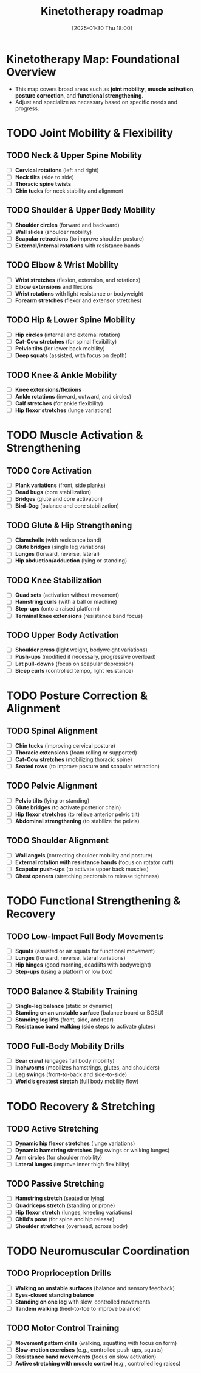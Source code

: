 #+title:      Kinetotherapy roadmap
#+date:       [2025-01-30 Thu 18:00]
#+filetags:   :checklists:routine:
#+identifier: 20250130T180047

* Kinetotherapy Map: Foundational Overview
  - This map covers broad areas such as **joint mobility**, **muscle activation**, **posture correction**, and **functional strengthening**.
  - Adjust and specialize as necessary based on specific needs and progress.

* TODO Joint Mobility & Flexibility
** TODO Neck & Upper Spine Mobility
   - [ ] **Cervical rotations** (left and right)
   - [ ] **Neck tilts** (side to side)
   - [ ] **Thoracic spine twists**
   - [ ] **Chin tucks** for neck stability and alignment

** TODO Shoulder & Upper Body Mobility
   - [ ] **Shoulder circles** (forward and backward)
   - [ ] **Wall slides** (shoulder mobility)
   - [ ] **Scapular retractions** (to improve shoulder posture)
   - [ ] **External/internal rotations** with resistance bands

** TODO Elbow & Wrist Mobility
   - [ ] **Wrist stretches** (flexion, extension, and rotations)
   - [ ] **Elbow extensions** and flexions
   - [ ] **Wrist rotations** with light resistance or bodyweight
   - [ ] **Forearm stretches** (flexor and extensor stretches)

** TODO Hip & Lower Spine Mobility
   - [ ] **Hip circles** (internal and external rotation)
   - [ ] **Cat-Cow stretches** (for spinal flexibility)
   - [ ] **Pelvic tilts** (for lower back mobility)
   - [ ] **Deep squats** (assisted, with focus on depth)

** TODO Knee & Ankle Mobility
   - [ ] **Knee extensions/flexions**
   - [ ] **Ankle rotations** (inward, outward, and circles)
   - [ ] **Calf stretches** (for ankle flexibility)
   - [ ] **Hip flexor stretches** (lunge variations)

* TODO Muscle Activation & Strengthening
** TODO Core Activation
   - [ ] **Plank variations** (front, side planks)
   - [ ] **Dead bugs** (core stabilization)
   - [ ] **Bridges** (glute and core activation)
   - [ ] **Bird-Dog** (balance and core stabilization)

** TODO Glute & Hip Strengthening
   - [ ] **Clamshells** (with resistance band)
   - [ ] **Glute bridges** (single leg variations)
   - [ ] **Lunges** (forward, reverse, lateral)
   - [ ] **Hip abduction/adduction** (lying or standing)

** TODO Knee Stabilization
   - [ ] **Quad sets** (activation without movement)
   - [ ] **Hamstring curls** (with a ball or machine)
   - [ ] **Step-ups** (onto a raised platform)
   - [ ] **Terminal knee extensions** (resistance band focus)

** TODO Upper Body Activation
   - [ ] **Shoulder press** (light weight, bodyweight variations)
   - [ ] **Push-ups** (modified if necessary, progressive overload)
   - [ ] **Lat pull-downs** (focus on scapular depression)
   - [ ] **Bicep curls** (controlled tempo, light resistance)

* TODO Posture Correction & Alignment
** TODO Spinal Alignment
   - [ ] **Chin tucks** (improving cervical posture)
   - [ ] **Thoracic extensions** (foam rolling or supported)
   - [ ] **Cat-Cow stretches** (mobilizing thoracic spine)
   - [ ] **Seated rows** (to improve posture and scapular retraction)

** TODO Pelvic Alignment
   - [ ] **Pelvic tilts** (lying or standing)
   - [ ] **Glute bridges** (to activate posterior chain)
   - [ ] **Hip flexor stretches** (to relieve anterior pelvic tilt)
   - [ ] **Abdominal strengthening** (to stabilize the pelvis)

** TODO Shoulder Alignment
   - [ ] **Wall angels** (correcting shoulder mobility and posture)
   - [ ] **External rotation with resistance bands** (focus on rotator cuff)
   - [ ] **Scapular push-ups** (to activate upper back muscles)
   - [ ] **Chest openers** (stretching pectorals to release tightness)

* TODO Functional Strengthening & Recovery
** TODO Low-Impact Full Body Movements
   - [ ] **Squats** (assisted or air squats for functional movement)
   - [ ] **Lunges** (forward, reverse, lateral variations)
   - [ ] **Hip hinges** (good morning, deadlifts with bodyweight)
   - [ ] **Step-ups** (using a platform or low box)

** TODO Balance & Stability Training
   - [ ] **Single-leg balance** (static or dynamic)
   - [ ] **Standing on an unstable surface** (balance board or BOSU)
   - [ ] **Standing leg lifts** (front, side, and rear)
   - [ ] **Resistance band walking** (side steps to activate glutes)

** TODO Full-Body Mobility Drills
   - [ ] **Bear crawl** (engages full body mobility)
   - [ ] **Inchworms** (mobilizes hamstrings, glutes, and shoulders)
   - [ ] **Leg swings** (front-to-back and side-to-side)
   - [ ] **World’s greatest stretch** (full body mobility flow)

* TODO Recovery & Stretching
** TODO Active Stretching
   - [ ] **Dynamic hip flexor stretches** (lunge variations)
   - [ ] **Dynamic hamstring stretches** (leg swings or walking lunges)
   - [ ] **Arm circles** (for shoulder mobility)
   - [ ] **Lateral lunges** (improve inner thigh flexibility)

** TODO Passive Stretching
   - [ ] **Hamstring stretch** (seated or lying)
   - [ ] **Quadriceps stretch** (standing or prone)
   - [ ] **Hip flexor stretch** (lunges, kneeling variations)
   - [ ] **Child’s pose** (for spine and hip release)
   - [ ] **Shoulder stretches** (overhead, across body)

* TODO Neuromuscular Coordination
** TODO Proprioception Drills
   - [ ] **Walking on unstable surfaces** (balance and sensory feedback)
   - [ ] **Eyes-closed standing balance**
   - [ ] **Standing on one leg** with slow, controlled movements
   - [ ] **Tandem walking** (heel-to-toe to improve balance)

** TODO Motor Control Training
   - [ ] **Movement pattern drills** (walking, squatting with focus on form)
   - [ ] **Slow-motion exercises** (e.g., controlled push-ups, squats)
   - [ ] **Resistance band movements** (focus on slow activation)
   - [ ] **Active stretching with muscle control** (e.g., controlled leg raises)
